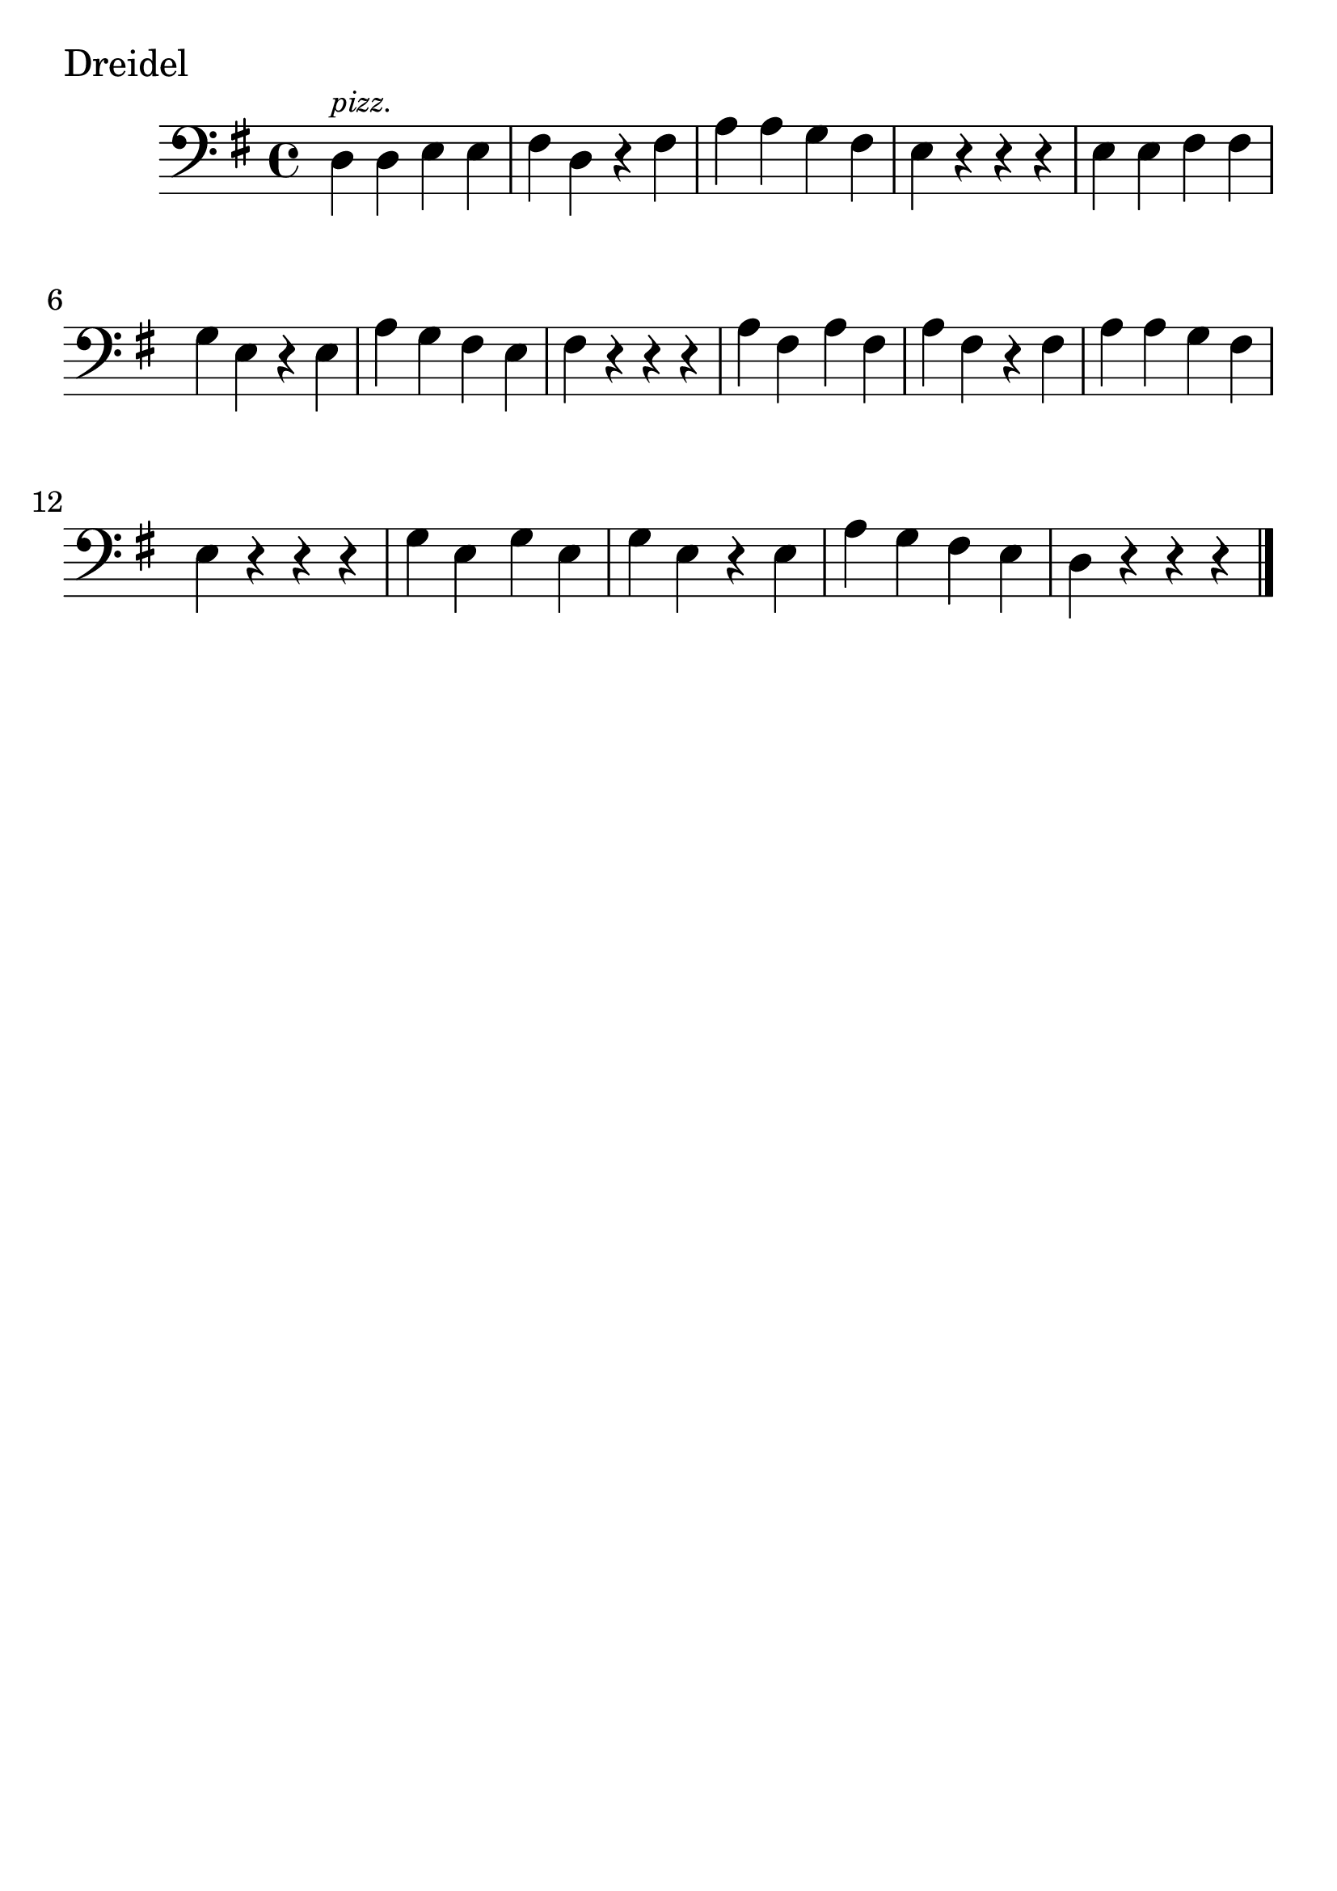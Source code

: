 \version "2.24.1"

#(set-global-staff-size 30)

dreidel = {
  \relative {
    \clef bass
    \key g \major
    \time 4/4
      d^\markup { \tiny \italic pizz. } d e e | fis d r fis | a a g fis
      | e r r r | e e fis fis | g e r e | a g fis e | fis r r r | a fis a fis
      | a fis r fis | a a g fis | e r r r | g e g e | g e r e | a g fis
      e | d r r r \bar "|."
  }
}

\book {
  \header {
    tagline = #f
  }
  \markup "Dreidel"
  \score {
    \new Staff \dreidel
  }
}

